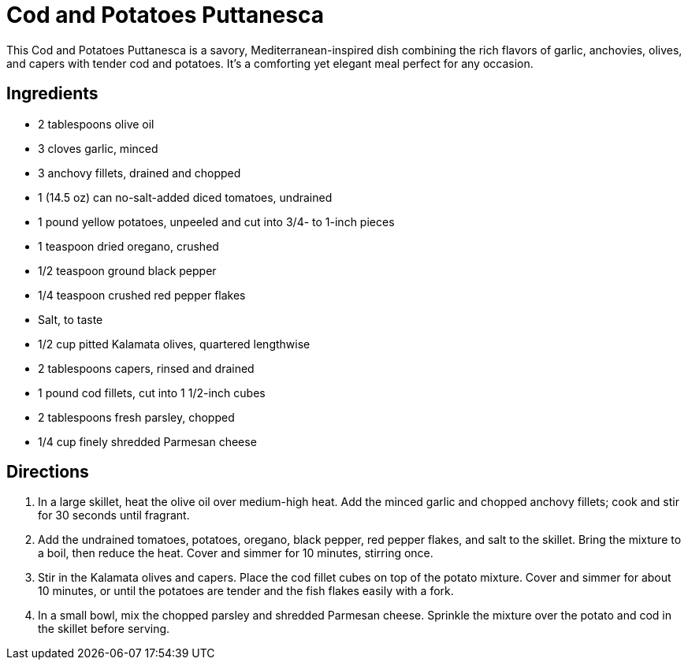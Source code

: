 = Cod and Potatoes Puttanesca
This Cod and Potatoes Puttanesca is a savory, Mediterranean-inspired dish combining the rich flavors of garlic, anchovies, olives, and capers with tender cod and potatoes. It's a comforting yet elegant meal perfect for any occasion.

== Ingredients
* 2 tablespoons olive oil
* 3 cloves garlic, minced
* 3 anchovy fillets, drained and chopped
* 1 (14.5 oz) can no-salt-added diced tomatoes, undrained
* 1 pound yellow potatoes, unpeeled and cut into 3/4- to 1-inch pieces
* 1 teaspoon dried oregano, crushed
* 1/2 teaspoon ground black pepper
* 1/4 teaspoon crushed red pepper flakes
* Salt, to taste
* 1/2 cup pitted Kalamata olives, quartered lengthwise
* 2 tablespoons capers, rinsed and drained
* 1 pound cod fillets, cut into 1 1/2-inch cubes
* 2 tablespoons fresh parsley, chopped
* 1/4 cup finely shredded Parmesan cheese

== Directions
. In a large skillet, heat the olive oil over medium-high heat. Add the minced garlic and chopped anchovy fillets; cook and stir for 30 seconds until fragrant.
. Add the undrained tomatoes, potatoes, oregano, black pepper, red pepper flakes, and salt to the skillet. Bring the mixture to a boil, then reduce the heat. Cover and simmer for 10 minutes, stirring once.
. Stir in the Kalamata olives and capers. Place the cod fillet cubes on top of the potato mixture. Cover and simmer for about 10 minutes, or until the potatoes are tender and the fish flakes easily with a fork.
. In a small bowl, mix the chopped parsley and shredded Parmesan cheese. Sprinkle the mixture over the potato and cod in the skillet before serving.
